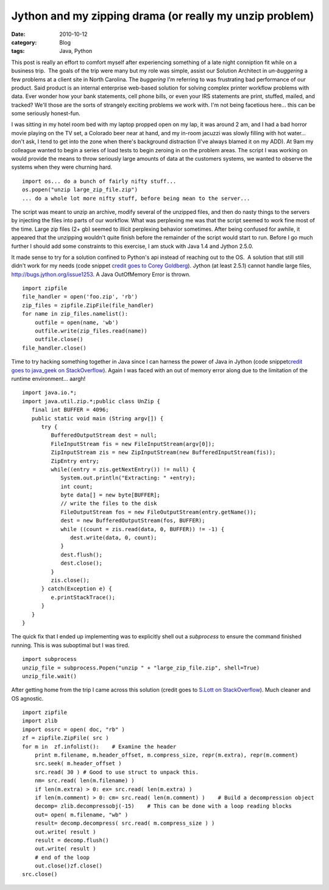 Jython and my zipping drama (or really my unzip problem)
########################################################
:date: 2010-10-12
:category: Blog
:tags: Java, Python

This post is really an effort to comfort myself after experiencing
something of a late night conniption fit while on a business trip.  The
goals of the trip were many but my role was simple, assist our Solution
Architect in *un-buggering* a few problems at a client site in North
Carolina. The *buggering* I'm referring to was frustrating bad
performance of our product. Said product is an internal enterprise
web-based solution for solving complex printer workflow problems with
data. Ever wonder how your bank statements, cell phone bills, or even
your IRS statements are print, stuffed, mailed, and tracked? We'll those
are the sorts of strangely exciting problems we work with.  I'm not
being facetious here... this can be some seriously honest-fun.

I was sitting in my hotel room bed with my laptop propped open on my
lap, it was around 2 am, and I had a bad horror movie playing on the TV
set, a Colorado beer near at hand, and my in-room jacuzzi was slowly
filling with hot water... don't ask, I tend to get into the zone when
there's background distraction (I've always blamed it on my ADD). At
9am my colleague wanted to begin a series of load tests to begin zeroing
in on the problem areas. The script I was working on would provide the
means to throw seriously large amounts of data at the customers systems,
we wanted to observe the systems when they were churning hard.

::

    import os... do a bunch of fairly nifty stuff...
    os.popen("unzip large_zip_file.zip")
    ... do a whole lot more nifty stuff, before being mean to the server...

The script was meant to unzip an archive, modify several of the unzipped
files, and then do nasty things to the servers by injecting the files
into parts of our workflow. What was perplexing me was that the script
seemed to work fine most of the time. Large zip files (2+ gb) seemed to
illicit perplexing behavior sometimes. After being confused for awhile,
it appeared that the unzipping wouldn't quite finish before the
remainder of the script would start to run. Before I go much further I
should add some constraints to this exercise, I am stuck with Java 1.4
and Jython 2.5.0.

It made sense to try for a solution confined to Python's api instead of
reaching out to the OS.  A solution that still still didn't work for my
needs (code snippet `credit goes to Corey Goldberg`_). Jython (at least
2.5.1) cannot handle large files, http://bugs.jython.org/issue1253. A
Java OutOfMemory Error is thrown.

::

    import zipfile
    file_handler = open('foo.zip', 'rb')
    zip_files = zipfile.ZipFile(file_handler)
    for name in zip_files.namelist():
        outfile = open(name, 'wb')
        outfile.write(zip_files.read(name))
        outfile.close()
    file_handler.close()

Time to try hacking something together in Java since I can harness the
power of Java in Jython (code snippet\ `credit goes to java\_geek on
StackOverflow`_). Again I was faced with an out of memory error along
due to the limitation of the runtime environment... aargh!

::

    import java.io.*;
    import java.util.zip.*;public class UnZip {
       final int BUFFER = 4096;
       public static void main (String argv[]) {
          try {
             BufferedOutputStream dest = null;
             FileInputStream fis = new FileInputStream(argv[0]);
             ZipInputStream zis = new ZipInputStream(new BufferedInputStream(fis));
             ZipEntry entry;
             while((entry = zis.getNextEntry()) != null) {
                System.out.println("Extracting: " +entry);
                int count;
                byte data[] = new byte[BUFFER];
                // write the files to the disk
                FileOutputStream fos = new FileOutputStream(entry.getName());
                dest = new BufferedOutputStream(fos, BUFFER);
                while ((count = zis.read(data, 0, BUFFER)) != -1) {
                   dest.write(data, 0, count);
                }
                dest.flush();
                dest.close();
             }
             zis.close();
          } catch(Exception e) {
             e.printStackTrace();
          }
       }
    }

The quick fix that I ended up implementing was to explicitly shell out a
*subprocess* to ensure the command finished running. This is was
suboptimal but I was tired.

::

    import subprocess
    unzip_file = subprocess.Popen("unzip " + "large_zip_file.zip", shell=True)
    unzip_file.wait()

After getting home from the trip I came across this solution (credit
goes to `S.Lott on StackOverflow`_). Much cleaner and OS agnostic.

::

    import zipfile
    import zlib
    import ossrc = open( doc, "rb" )
    zf = zipfile.ZipFile( src )
    for m in  zf.infolist():    # Examine the header
        print m.filename, m.header_offset, m.compress_size, repr(m.extra), repr(m.comment)
        src.seek( m.header_offset )
        src.read( 30 ) # Good to use struct to unpack this.
        nm= src.read( len(m.filename) )
        if len(m.extra) > 0: ex= src.read( len(m.extra) )
        if len(m.comment) > 0: cm= src.read( len(m.comment) )    # Build a decompression object
        decomp= zlib.decompressobj(-15)    # This can be done with a loop reading blocks
        out= open( m.filename, "wb" )
        result= decomp.decompress( src.read( m.compress_size ) )
        out.write( result )
        result = decomp.flush()
        out.write( result )
        # end of the loop
        out.close()zf.close()
    src.close()

.. _credit goes to Corey Goldberg: http://
.. _credit goes to java\_geek on StackOverflow: http://stackoverflow.com/questions/2257620/outofmemory-error-while-trying-to-extract-a-large-jar-using-zipfileset
.. _S.Lott on StackOverflow: http://stackoverflow.com/questions/339053/how-do-you-unzip-very-large-files-in-python

